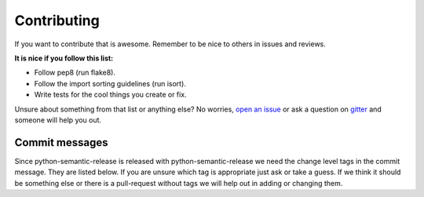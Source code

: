 Contributing
------------

If you want to contribute that is awesome. Remember to be nice to others in issues and reviews.

**It is nice if you follow this list:**

* Follow pep8 (run flake8).
* Follow the import sorting guidelines (run isort).
* Write tests for the cool things you create or fix.

Unsure about something from that list or anything else? No worries, `open an issue`_ or ask a
question on `gitter`_ and someone will help you out.

.. _open an issue: https://github.com/relekang/python-semantic-release/issues/new
.. _gitter: https://gitter.im/relekang/python-semantic-release

Commit messages
~~~~~~~~~~~~~~~

Since python-semantic-release is released with python-semantic-release we need the change
level tags in the commit message. They are listed below. If you are unsure which tag is appropriate
just ask or take a guess. If we think it should be something else or there is a pull-request without
tags we will help out in adding or changing them.
